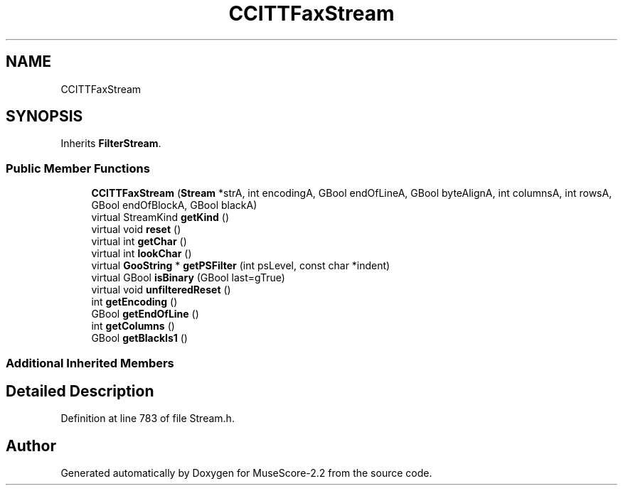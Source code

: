 .TH "CCITTFaxStream" 3 "Mon Jun 5 2017" "MuseScore-2.2" \" -*- nroff -*-
.ad l
.nh
.SH NAME
CCITTFaxStream
.SH SYNOPSIS
.br
.PP
.PP
Inherits \fBFilterStream\fP\&.
.SS "Public Member Functions"

.in +1c
.ti -1c
.RI "\fBCCITTFaxStream\fP (\fBStream\fP *strA, int encodingA, GBool endOfLineA, GBool byteAlignA, int columnsA, int rowsA, GBool endOfBlockA, GBool blackA)"
.br
.ti -1c
.RI "virtual StreamKind \fBgetKind\fP ()"
.br
.ti -1c
.RI "virtual void \fBreset\fP ()"
.br
.ti -1c
.RI "virtual int \fBgetChar\fP ()"
.br
.ti -1c
.RI "virtual int \fBlookChar\fP ()"
.br
.ti -1c
.RI "virtual \fBGooString\fP * \fBgetPSFilter\fP (int psLevel, const char *indent)"
.br
.ti -1c
.RI "virtual GBool \fBisBinary\fP (GBool last=gTrue)"
.br
.ti -1c
.RI "virtual void \fBunfilteredReset\fP ()"
.br
.ti -1c
.RI "int \fBgetEncoding\fP ()"
.br
.ti -1c
.RI "GBool \fBgetEndOfLine\fP ()"
.br
.ti -1c
.RI "int \fBgetColumns\fP ()"
.br
.ti -1c
.RI "GBool \fBgetBlackIs1\fP ()"
.br
.in -1c
.SS "Additional Inherited Members"
.SH "Detailed Description"
.PP 
Definition at line 783 of file Stream\&.h\&.

.SH "Author"
.PP 
Generated automatically by Doxygen for MuseScore-2\&.2 from the source code\&.
